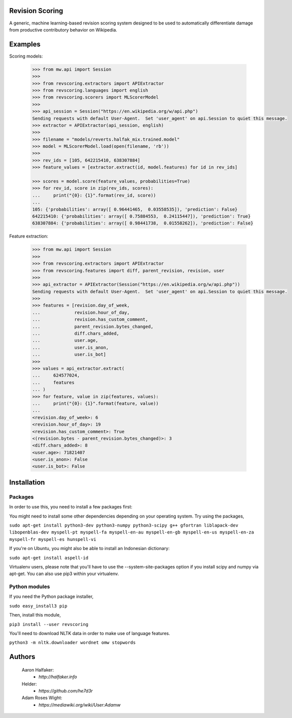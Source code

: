 Revision Scoring
================
A generic, machine learning-based revision scoring system designed to be used
to automatically differentiate damage from productive contributory behavior on
Wikipedia.

Examples
========

Scoring models:

    .. code-block:: python

        >>> from mw.api import Session
        >>>
        >>> from revscoring.extractors import APIExtractor
        >>> from revscoring.languages import english
        >>> from revscoring.scorers import MLScorerModel
        >>>
        >>> api_session = Session("https://en.wikipedia.org/w/api.php")
        Sending requests with default User-Agent.  Set 'user_agent' on api.Session to quiet this message.
        >>> extractor = APIExtractor(api_session, english)
        >>>
        >>> filename = "models/reverts.halfak_mix.trained.model"
        >>> model = MLScorerModel.load(open(filename, 'rb'))
        >>>
        >>> rev_ids = [105, 642215410, 638307884]
        >>> feature_values = [extractor.extract(id, model.features) for id in rev_ids]

        >>> scores = model.score(feature_values, probabilities=True)
        >>> for rev_id, score in zip(rev_ids, scores):
        ...     print("{0}: {1}".format(rev_id, score))
        ...
        105: {'probabilities': array([ 0.96441465,  0.03558535]), 'prediction': False}
        642215410: {'probabilities': array([ 0.75884553,  0.24115447]), 'prediction': True}
        638307884: {'probabilities': array([ 0.98441738,  0.01558262]), 'prediction': False}

Feature extraction:

    .. code-block:: python

        >>> from mw.api import Session
        >>>
        >>> from revscoring.extractors import APIExtractor
        >>> from revscoring.features import diff, parent_revision, revision, user
        >>>
        >>> api_extractor = APIExtractor(Session("https://en.wikipedia.org/w/api.php"))
        Sending requests with default User-Agent.  Set 'user_agent' on api.Session to quiet this message.
        >>>
        >>> features = [revision.day_of_week,
        ...             revision.hour_of_day,
        ...             revision.has_custom_comment,
        ...             parent_revision.bytes_changed,
        ...             diff.chars_added,
        ...             user.age,
        ...             user.is_anon,
        ...             user.is_bot]
        >>>
        >>> values = api_extractor.extract(
        ...     624577024,
        ...     features
        ... )
        >>> for feature, value in zip(features, values):
        ...     print("{0}: {1}".format(feature, value))
        ...
        <revision.day_of_week>: 6
        <revision.hour_of_day>: 19
        <revision.has_custom_comment>: True
        <(revision.bytes - parent_revision.bytes_changed)>: 3
        <diff.chars_added>: 8
        <user.age>: 71821407
        <user.is_anon>: False
        <user.is_bot>: False


Installation
================

Packages
---------
In order to use this, you need to install a few packages first:

You might need to install some other dependencies depending on your operating
system.  Try using the packages,

``sudo apt-get install python3-dev python3-numpy python3-scipy g++ gfortran liblapack-dev libopenblas-dev myspell-pt myspell-fa myspell-en-au myspell-en-gb myspell-en-us myspell-en-za myspell-fr myspell-es hunspell-vi``

If you're on Ubuntu, you might also be able to install an Indonesian dictionary:

``sudo apt-get install aspell-id``

Virtualenv users, please note that you'll have to use the --system-site-packages
option if you install scipy and numpy via apt-get.  You can also use pip3 within
your virtualenv.

Python modules
----------------
If you need the Python package installer,

``sudo easy_install3 pip``

Then, install this module,

``pip3 install --user revscoring``

You'll need to download NLTK data in order to make use of language features.

``python3 -m nltk.downloader wordnet omw stopwords``

Authors
=======
    Aaron Halfaker:
        * `http://halfaker.info`
    Helder:
        * `https://github.com/he7d3r`
    Adam Roses Wight:
        * `https://mediawiki.org/wiki/User:Adamw`
